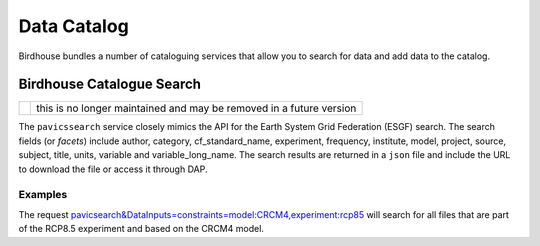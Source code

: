 Data Catalog 
============

Birdhouse bundles a number of cataloguing services that allow you to search
for data and add data to the catalog. 

Birdhouse Catalogue Search
-----------------------
+--------------+---------------------------------------------------------------------+
| |deprecated| | this is no longer maintained and may be removed in a future version |
+--------------+---------------------------------------------------------------------+

.. |deprecated| image:: https://img.shields.io/badge/status-deprecated-orange

The ``pavicssearch`` service closely mimics the API for the Earth 
System Grid Federation (ESGF) search. The search fields (or *facets*)
include author, category, cf_standard_name, experiment, frequency, 
institute, model, project, source, subject, title, units, variable and
variable_long_name. The search results are returned in a ``json`` file and
include the URL to download the file or access it through DAP. 


Examples
~~~~~~~~
The request `pavicsearch&DataInputs=constraints=model:CRCM4,experiment:rcp85 <http://132.217.140.45:8009/pywps?service=WPS&request=execute&version=1.0.0&identifier=pavicsearch&DataInputs=constraints=model:CRCM4,experiment:rcp85>`_
will search for all files that are part of the RCP8.5 experiment and based on the CRCM4 model.







 


